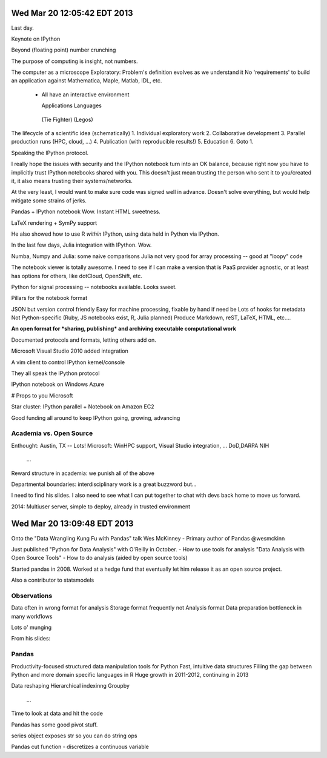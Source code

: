 Wed Mar 20 12:05:42 EDT 2013
============================

Last day.

Keynote on IPython

Beyond (floating point) number crunching

The purpose of computing is insight, not numbers.

The computer as a microscope
Exploratory: Problem's definition evolves as we understand it
No 'requirements' to build an application against
Mathematica, Maple, Matlab, IDL, etc.
 - All have an interactive environment

   Applications        Languages
  (Tie Fighter)         (Legos)

The lifecycle of a scientific idea (schematically)
1. Individual exploratory work
2. Collaborative development
3. Parallel production runs (HPC, cloud, ...)
4. Publication (with reproducible results!)
5. Education
6. Goto 1.

Speaking the IPython protocol.

I really hope the issues with security and the IPython notebook turn into an OK balance, because right now you have to implicitly trust IPython notebooks shared with you. This doesn't just mean trusting the person who sent it to you/created it, it also means trusting their systems/networks.

At the very least, I would want to make sure code was signed well in advance. Doesn't solve everything, but would help mitigate some strains of jerks.

Pandas + IPython notebook
Wow. Instant HTML sweetness.

LaTeX rendering + SymPy support

.. code-block: python
   from IPython.display import Latex

He also showed how to use R *within* IPython, using data held in Python via IPython.

In the last few days, Julia integration with IPython. Wow.

Numba, Numpy and Julia: some naive comparisons
Julia not very good for array processing -- good at "loopy" code

The notebook viewer is totally awesome. I need to see if I can make a version that is PaaS provider agnostic, or at least has options for others, like dotCloud, OpenShift, etc.

Python for signal processing -- notebooks available. Looks sweet.

Pillars for the notebook format

JSON but version control friendly
Easy for machine processing, fixable by hand if need be
Lots of hooks for metadata
Not Python-specific (Ruby, JS notebooks exist, R, Julia planned)
Produce Markdown, reST, LaTeX, HTML, etc....

**An open format for *sharing, publishing* and archiving executable computational work**

Documented protocols and formats, letting others add on.

Microsoft Visual Studio 2010 added integration

A vim client to control IPython kernel/console

They all speak the IPython protocol

IPython notebook on Windows Azure

# Props to you Microsoft

Star cluster: IPython parallel + Notebook on Amazon EC2

Good funding all around to keep IPython going, growing, advancing

Academia vs. Open Source
~~~~~~~~~~~~~~~~~~~~~~~~

Enthought: Austin, TX -- Lots!
Microsoft: WinHPC support, Visual Studio integration, ...
DoD,DARPA
NIH
  ...

Reward structure in academia: we punish all of the above

Departmental boundaries: interdisciplinary work is a great buzzword but...

I need to find his slides. I also need to see what I can put together to chat with devs back home to move us forward.

2014: Multiuser server, simple to deploy, already in trusted environment


Wed Mar 20 13:09:48 EDT 2013
============================

Onto the "Data Wrangling Kung Fu with Pandas" talk
Wes McKinney - Primary author of Pandas
@wesmckinn

Just published "Python for Data Analysis" with O'Reilly in October.
- How to use tools for analysis
"Data Analysis with Open Source Tools"
- How to do analysis (aided by open source tools)

Started pandas in 2008. Worked at a hedge fund that eventually let him release it as an open source project.

Also a contributor to statsmodels


Observations
~~~~~~~~~~~~
Data often in wrong format for analysis
Storage format frequently not Analysis format
Data preparation bottleneck in many workflows

Lots o' munging

From his slides:

.. image:: http://weknowmemes.com/wp-content/uploads/2012/03/fuck-this-shit.jpg


Pandas
~~~~~~

Productivity-focused structured data manipulation tools for Python
Fast, intuitive data structures
Filling the gap between Python and more domain specific languages in R
Huge growth in 2011-2012, continuing in 2013

Data reshaping
Hierarchical indexinng
Groupby
  ...

Time to look at data and hit the code

Pandas has some good pivot stuff.

series object exposes str so you can do string ops

Pandas cut function - discretizes a continuous variable

